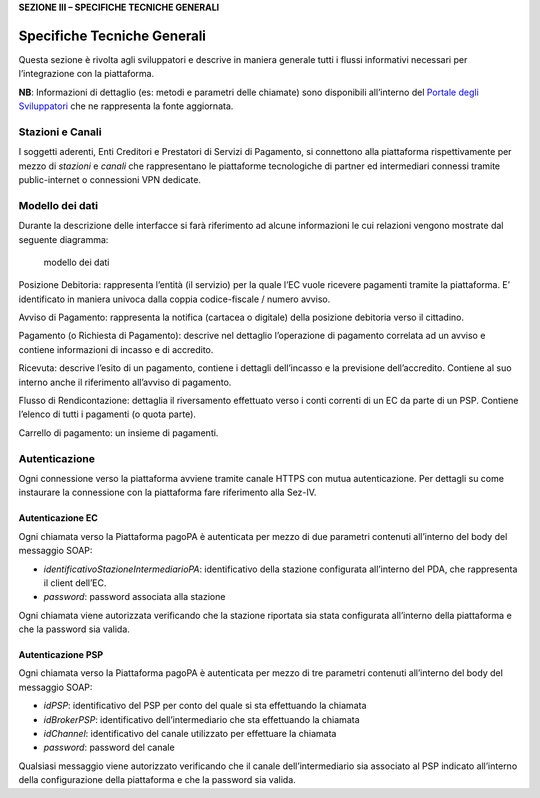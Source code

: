 **SEZIONE III – SPECIFICHE TECNICHE GENERALI**

Specifiche Tecniche Generali
============================

Questa sezione è rivolta agli sviluppatori e descrive in maniera
generale tutti i flussi informativi necessari per l’integrazione con la
piattaforma.

**NB**: Informazioni di dettaglio (es: metodi e parametri delle
chiamate) sono disponibili all’interno del `Portale degli
Sviluppatori <https://pagopa.github.io/pagopa-api/>`__ che ne
rappresenta la fonte aggiornata.

Stazioni e Canali
-----------------

I soggetti aderenti, Enti Creditori e Prestatori di Servizi di
Pagamento, si connettono alla piattaforma rispettivamente per mezzo di
*stazioni* e *canali* che rappresentano le piattaforme tecnologiche di
partner ed intermediari connessi tramite public-internet o connessioni
VPN dedicate.

Modello dei dati
----------------

Durante la descrizione delle interfacce si farà riferimento ad alcune
informazioni le cui relazioni vengono mostrate dal seguente diagramma:

.. figure:: ../diagrams/cd_modello_dei_dati.png
   :alt: modello dei dati

   modello dei dati

Posizione Debitoria: rappresenta l’entità (il servizio) per la quale
l’EC vuole ricevere pagamenti tramite la piattaforma. E’ identificato in
maniera univoca dalla coppia codice-fiscale / numero avviso.

Avviso di Pagamento: rappresenta la notifica (cartacea o digitale) della
posizione debitoria verso il cittadino.

Pagamento (o Richiesta di Pagamento): descrive nel dettaglio
l’operazione di pagamento correlata ad un avviso e contiene informazioni
di incasso e di accredito.

Ricevuta: descrive l’esito di un pagamento, contiene i dettagli
dell’incasso e la previsione dell’accredito. Contiene al suo interno
anche il riferimento all’avviso di pagamento.

Flusso di Rendicontazione: dettaglia il riversamento effettuato verso i
conti correnti di un EC da parte di un PSP. Contiene l’elenco di tutti i
pagamenti (o quota parte).

Carrello di pagamento: un insieme di pagamenti.

Autenticazione
--------------

Ogni connessione verso la piattaforma avviene tramite canale HTTPS con
mutua autenticazione. Per dettagli su come instaurare la connessione con
la piattaforma fare riferimento alla Sez-IV.

Autenticazione EC
~~~~~~~~~~~~~~~~~

Ogni chiamata verso la Piattaforma pagoPA è autenticata per mezzo di due
parametri contenuti all’interno del body del messaggio SOAP:

-  *identificativoStazioneIntermediarioPA*: identificativo della
   stazione configurata all’interno del PDA, che rappresenta il client
   dell’EC.
-  *password*: password associata alla stazione

Ogni chiamata viene autorizzata verificando che la stazione riportata
sia stata configurata all’interno della piattaforma e che la password
sia valida.

Autenticazione PSP
~~~~~~~~~~~~~~~~~~

Ogni chiamata verso la Piattaforma pagoPA è autenticata per mezzo di tre
parametri contenuti all’interno del body del messaggio SOAP:

-  *idPSP*: identificativo del PSP per conto del quale si sta
   effettuando la chiamata
-  *idBrokerPSP*: identificativo dell’intermediario che sta effettuando
   la chiamata
-  *idChannel*: identificativo del canale utilizzato per effettuare la
   chiamata
-  *password*: password del canale

Qualsiasi messaggio viene autorizzato verificando che il canale
dell’intermediario sia associato al PSP indicato all’interno della
configurazione della piattaforma e che la password sia valida.
